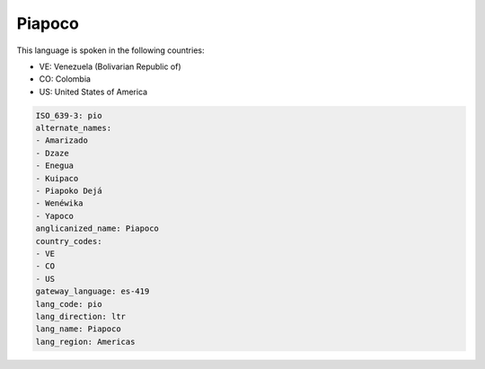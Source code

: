 .. _pio:

Piapoco
=======

This language is spoken in the following countries:

* VE: Venezuela (Bolivarian Republic of)
* CO: Colombia
* US: United States of America

.. code-block:: yaml

    ISO_639-3: pio
    alternate_names:
    - Amarizado
    - Dzaze
    - Enegua
    - Kuipaco
    - Piapoko Dejá
    - Wenéwika
    - Yapoco
    anglicanized_name: Piapoco
    country_codes:
    - VE
    - CO
    - US
    gateway_language: es-419
    lang_code: pio
    lang_direction: ltr
    lang_name: Piapoco
    lang_region: Americas
    
